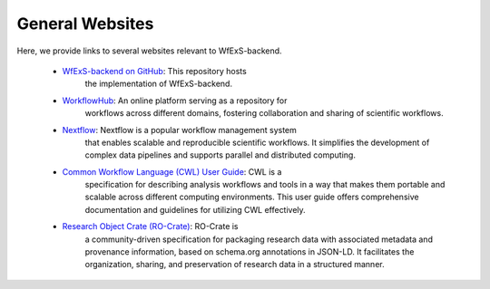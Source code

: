 General Websites
================

Here, we provide links to several websites relevant to WfExS-backend.


    - `WfExS-backend on GitHub <https://github.com/inab/WfExS-backend/>`_: This repository hosts 
        the implementation of WfExS-backend.

    - `WorkflowHub <https://workflowhub.eu/>`_: An online platform serving as a repository for 
        workflows across different domains, fostering collaboration and sharing of scientific 
        workflows.

    - `Nextflow <https://www.nextflow.io/>`_: Nextflow is a popular workflow management system 
        that enables scalable and reproducible scientific workflows. It simplifies the 
        development of complex data pipelines and supports parallel and distributed computing.

    - `Common Workflow Language (CWL) User Guide <https://www.commonwl.org/user_guide/>`_: CWL is a 
        specification for describing analysis workflows and tools in a way that makes them 
        portable and scalable across different computing environments. This user guide offers 
        comprehensive documentation and guidelines for utilizing CWL effectively.

    - `Research Object Crate (RO-Crate) <https://www.researchobject.org/ro-crate/>`_: RO-Crate is 
        a community-driven specification for packaging research data with associated metadata 
        and provenance information, based on schema.org annotations in JSON-LD. It facilitates the 
        organization, sharing, and preservation of research data in a structured manner.

